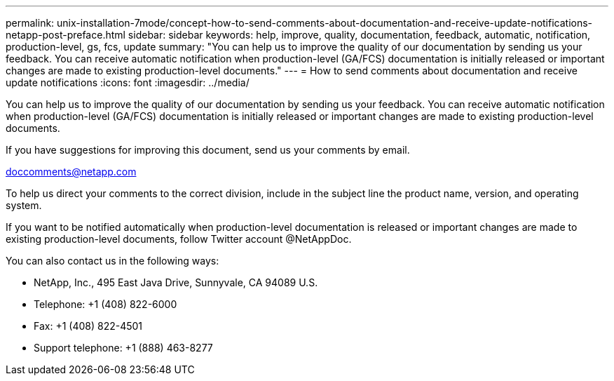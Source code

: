 ---
permalink: unix-installation-7mode/concept-how-to-send-comments-about-documentation-and-receive-update-notifications-netapp-post-preface.html
sidebar: sidebar
keywords: help, improve, quality, documentation, feedback, automatic, notification, production-level, gs, fcs, update
summary: "You can help us to improve the quality of our documentation by sending us your feedback. You can receive automatic notification when production-level (GA/FCS) documentation is initially released or important changes are made to existing production-level documents."
---
= How to send comments about documentation and receive update notifications
:icons: font
:imagesdir: ../media/

[.lead]
You can help us to improve the quality of our documentation by sending us your feedback. You can receive automatic notification when production-level (GA/FCS) documentation is initially released or important changes are made to existing production-level documents.

If you have suggestions for improving this document, send us your comments by email.

link:mailto:doccomments@netapp.com[doccomments@netapp.com]

To help us direct your comments to the correct division, include in the subject line the product name, version, and operating system.

If you want to be notified automatically when production-level documentation is released or important changes are made to existing production-level documents, follow Twitter account @NetAppDoc.

You can also contact us in the following ways:

* NetApp, Inc., 495 East Java Drive, Sunnyvale, CA 94089 U.S.
* Telephone: +1 (408) 822-6000
* Fax: +1 (408) 822-4501
* Support telephone: +1 (888) 463-8277
